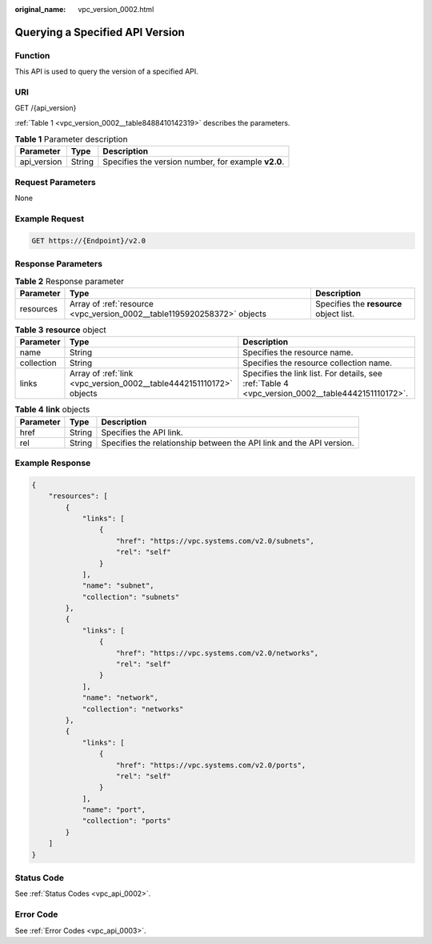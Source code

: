 :original_name: vpc_version_0002.html

.. _vpc_version_0002:

Querying a Specified API Version
================================

Function
--------

This API is used to query the version of a specified API.

URI
---

GET /{api_version}

:ref:`Table 1 <vpc_version_0002__table8488410142319>` describes the parameters.

.. _vpc_version_0002__table8488410142319:

.. table:: **Table 1** Parameter description

   =========== ====== ===================================================
   Parameter   Type   Description
   =========== ====== ===================================================
   api_version String Specifies the version number, for example **v2.0**.
   =========== ====== ===================================================

Request Parameters
------------------

None

Example Request
---------------

.. code-block:: text

   GET https://{Endpoint}/v2.0

Response Parameters
-------------------

.. table:: **Table 2** Response parameter

   +-----------+-------------------------------------------------------------------------+-----------------------------------------+
   | Parameter | Type                                                                    | Description                             |
   +===========+=========================================================================+=========================================+
   | resources | Array of :ref:`resource <vpc_version_0002__table1195920258372>` objects | Specifies the **resource** object list. |
   +-----------+-------------------------------------------------------------------------+-----------------------------------------+

.. _vpc_version_0002__table1195920258372:

.. table:: **Table 3** **resource** object

   +------------+---------------------------------------------------------------------+--------------------------------------------------------------------------------------------------+
   | Parameter  | Type                                                                | Description                                                                                      |
   +============+=====================================================================+==================================================================================================+
   | name       | String                                                              | Specifies the resource name.                                                                     |
   +------------+---------------------------------------------------------------------+--------------------------------------------------------------------------------------------------+
   | collection | String                                                              | Specifies the resource collection name.                                                          |
   +------------+---------------------------------------------------------------------+--------------------------------------------------------------------------------------------------+
   | links      | Array of :ref:`link <vpc_version_0002__table4442151110172>` objects | Specifies the link list. For details, see :ref:`Table 4 <vpc_version_0002__table4442151110172>`. |
   +------------+---------------------------------------------------------------------+--------------------------------------------------------------------------------------------------+

.. _vpc_version_0002__table4442151110172:

.. table:: **Table 4** **link** objects

   +-----------+--------+----------------------------------------------------------------------+
   | Parameter | Type   | Description                                                          |
   +===========+========+======================================================================+
   | href      | String | Specifies the API link.                                              |
   +-----------+--------+----------------------------------------------------------------------+
   | rel       | String | Specifies the relationship between the API link and the API version. |
   +-----------+--------+----------------------------------------------------------------------+

Example Response
----------------

.. code-block::

   {
       "resources": [
           {
               "links": [
                   {
                       "href": "https://vpc.systems.com/v2.0/subnets",
                       "rel": "self"
                   }
               ],
               "name": "subnet",
               "collection": "subnets"
           },
           {
               "links": [
                   {
                       "href": "https://vpc.systems.com/v2.0/networks",
                       "rel": "self"
                   }
               ],
               "name": "network",
               "collection": "networks"
           },
           {
               "links": [
                   {
                       "href": "https://vpc.systems.com/v2.0/ports",
                       "rel": "self"
                   }
               ],
               "name": "port",
               "collection": "ports"
           }
       ]
   }

Status Code
-----------

See :ref:`Status Codes <vpc_api_0002>`.

Error Code
----------

See :ref:`Error Codes <vpc_api_0003>`.
